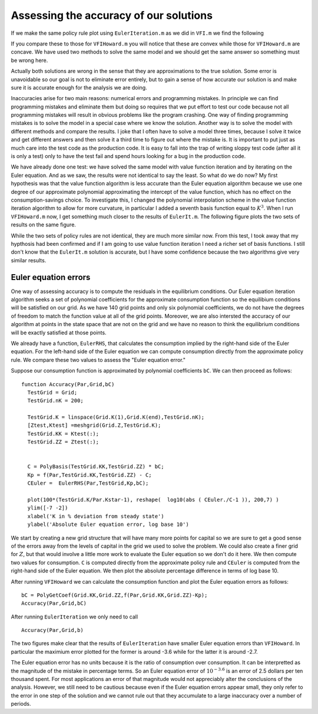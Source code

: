 Assessing the accuracy of our solutions
========================================

.. highlight:: matlab

If we make the same policy rule plot using ``EulerIteration.m`` as we did in ``VFI.m`` we find the following

.. image:: figs/EulerIt_policy_rules.png
      :width: 563px
      :align: center
      :height: 422
      :alt: Policy rules


If you compare these to those for ``VFIHoward.m`` you will notice that these are convex while those for ``VFIHoward.m`` are concave.  We have used two methods to solve the same model and we should get the same answer so something must be wrong here.

Actually both solutions are wrong in the sense that they are approximations to the true solution.  Some error is unavoidable so our goal is not to eliminate error entirely, but to gain a sense of how accurate our solution is and make sure it is accurate enough for the analysis we are doing.

Inaccuracies arise for two main reasons: numerical errors and programming mistakes.  In principle we can find programming mistakes and eliminate them but doing so requires that we put effort to test our code because not all programming mistakes will result in obvious problems like the program crashing.  One way of finding programming mistakes is to solve the model in a special case where we know the solution.   Another way is to solve the model with different methods and compare the results.  I joke that I often have to solve a model three times, because I solve it twice and get different answers and then solve it a third time to figure out where the mistake is.  It is important to put just as much care into the test code as the production code.  It is easy to fall into the trap of writing sloppy test code (after all it is only a test) only to have the test fail and spend hours looking for a bug in the production code.

We have already done one test: we have solved the same model with value function iteration and by iterating on the Euler equation. And as we saw, the results were not identical to say the least.  So what do we do now?  My first hypothesis was that the value function algorithm is less accurate than the Euler equation algorithm because we use one degree of our approximate polynomial approximating the intercept of the value function, which has no effect on the consumption-savings choice.  To investigate this, I changed the polynomial interpolation scheme in the value function iteration algorithm to allow for more curvature, in particular I added a seventh basis function equal to :math:`K^3`.  When I run ``VFIHoward.m`` now, I get something much closer to the results of ``EulerIt.m``.  The following figure plots the two sets of results on the same figure.

.. image:: figs/Accuracy_policy_rules.png
      :width: 563px
      :align: center
      :height: 422
      :alt: Policy rules

While the two sets of policy rules are not identical, they are much more similar now.  From this test, I took away that my hypthosis had been confirmed and if I am going to use value function iteration I need a richer set of basis functions.  I still don't know that the ``EulerIt.m`` solution is accurate, but I have some confidence because the two algorithms give very similar results.

Euler equation errors
-----------------------

One way of assessing accuracy is to compute the residuals in the equilibrium conditions.  Our Euler equation iteration algorithm seeks a set of polynomial coefficients for the approximate consumption function so the equilibium conditions will be satisfied on our grid. As we have 140 grid points and only six polynomial coefficients, we do not have the degrees of freedom to match the function value at all of the grid points.  Moreover, we are also intersted the accuracy of our algorithm at points in the state space that are not on the grid and we have no reason to think the equilibrium conditions will be exactly satisfied at those points.

We already have a function, ``EulerRHS``, that calculates the consumption implied by the right-hand side of the Euler equation.  For the left-hand side of the Euler equation we can compute consumption directly from the approximate policy rule.  We compare these two values to assess the "Euler equation error."

Suppose our consumption function is approximated by polynomial coefficients ``bC``.  We can then proceed as follows:
::

  function Accuracy(Par,Grid,bC)
    TestGrid = Grid;
    TestGrid.nK = 200;

    TestGrid.K = linspace(Grid.K(1),Grid.K(end),TestGrid.nK);
    [Ztest,Ktest] =meshgrid(Grid.Z,TestGrid.K);
    TestGrid.KK = Ktest(:);
    TestGrid.ZZ = Ztest(:);


    C = PolyBasis(TestGrid.KK,TestGrid.ZZ) * bC;
    Kp = f(Par,TestGrid.KK,TestGrid.ZZ) - C;
    CEuler =  EulerRHS(Par,TestGrid,Kp,bC);

    plot(100*(TestGrid.K/Par.Kstar-1), reshape(  log10(abs ( CEuler./C-1 )), 200,7) )
    ylim([-7 -2])
    xlabel('K in % deviation from steady state')
    ylabel('Absolute Euler equation error, log base 10')

We start by creating a new grid structure that will have many more points for capital so we are sure to get a good sense of the errors away from the levels of capital in the grid we used to solve the problem.  We could also create a finer grid for :math:`Z`, but that would involve a little more work to evaluate the Euler equation so we don't do it here.  We then compute two values for consumption.  ``C`` is computed directly from the approximate policy rule and ``CEuler`` is computed from the right-hand side of the Euler equation.  We then plot the absolute percentage difference in terms of log base 10.

After running ``VFIHoward`` we can calculate the consumption function and plot the Euler equation errors as follows:
::

  bC = PolyGetCoef(Grid.KK,Grid.ZZ,f(Par,Grid.KK,Grid.ZZ)-Kp);
  Accuracy(Par,Grid,bC)

.. image:: figs/Accuracy_Euler_Errors_VFI.png
      :width: 563px
      :align: center
      :height: 422
      :alt: Euler errors for VFI

After running ``EulerIteration`` we only need to call
::

  Accuracy(Par,Grid,b)

.. image:: figs/Accuracy_Euler_Errors_EulerIt.png
      :width: 563px
      :align: center
      :height: 422
      :alt: Euler errors for Euler iteration

The two figures make clear that the results of ``EulerIteration`` have smaller Euler equation errors than ``VFIHoward``. In particular the maximium error plotted for the former is around -3.6 while for the latter it is around -2.7.

The Euler equation error has no units because it is the ratio of consumption over consumption.  It can be interpretted as the magnitude of the mistake in percentage terms.  So an Euler equation error of :math:`10^{-3.6}` is an error of 2.5 dollars per ten thousand spent. For most applications an error of that magnitude would not appreciably alter the conclusions of the analysis. However, we still need to be cautious because even if the Euler equation errors appear small, they only refer to the error in one step of the solution and we cannot rule out that they accumulate to a large inaccuracy over a number of periods.
